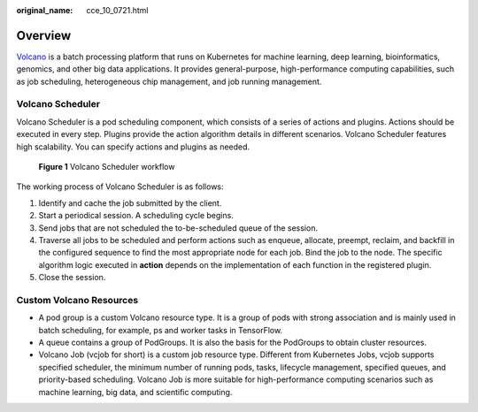 :original_name: cce_10_0721.html

.. _cce_10_0721:

Overview
========

`Volcano <https://volcano.sh/en/docs/>`__ is a batch processing platform that runs on Kubernetes for machine learning, deep learning, bioinformatics, genomics, and other big data applications. It provides general-purpose, high-performance computing capabilities, such as job scheduling, heterogeneous chip management, and job running management.

Volcano Scheduler
-----------------

Volcano Scheduler is a pod scheduling component, which consists of a series of actions and plugins. Actions should be executed in every step. Plugins provide the action algorithm details in different scenarios. Volcano Scheduler features high scalability. You can specify actions and plugins as needed.


.. figure:: /_static/images/en-us_image_0000002065638558.png
   :alt: **Figure 1** Volcano Scheduler workflow

   **Figure 1** Volcano Scheduler workflow

The working process of Volcano Scheduler is as follows:

#. Identify and cache the job submitted by the client.
#. Start a periodical session. A scheduling cycle begins.
#. Send jobs that are not scheduled the to-be-scheduled queue of the session.
#. Traverse all jobs to be scheduled and perform actions such as enqueue, allocate, preempt, reclaim, and backfill in the configured sequence to find the most appropriate node for each job. Bind the job to the node. The specific algorithm logic executed in **action** depends on the implementation of each function in the registered plugin.
#. Close the session.

Custom Volcano Resources
------------------------

-  A pod group is a custom Volcano resource type. It is a group of pods with strong association and is mainly used in batch scheduling, for example, ps and worker tasks in TensorFlow.
-  A queue contains a group of PodGroups. It is also the basis for the PodGroups to obtain cluster resources.
-  Volcano Job (vcjob for short) is a custom job resource type. Different from Kubernetes Jobs, vcjob supports specified scheduler, the minimum number of running pods, tasks, lifecycle management, specified queues, and priority-based scheduling. Volcano Job is more suitable for high-performance computing scenarios such as machine learning, big data, and scientific computing.
